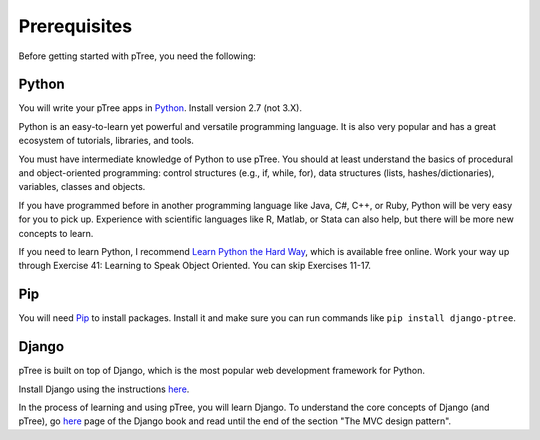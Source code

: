 Prerequisites
*************

Before getting started with pTree, you need the following:

Python
======
You will write your pTree apps in `Python <http://www.python.org/>`_.
Install version 2.7 (not 3.X).

Python is an easy-to-learn yet powerful and versatile programming language.
It is also very popular and has a great ecosystem of tutorials, libraries, and tools.

You must have intermediate knowledge of Python to use pTree.
You should at least understand the basics of procedural and object-oriented programming: 
control structures (e.g., if, while, for), 
data structures (lists, hashes/dictionaries), 
variables, classes and objects.

If you have programmed before in another programming language like Java, C#, C++, or Ruby,
Python will be very easy for you to pick up.
Experience with scientific languages like R, Matlab, or Stata can also help,
but there will be more new concepts to learn.

If you need to learn Python, 
I recommend `Learn Python the Hard Way <http://learnpythonthehardway.org/book/>`_, 
which is available free online. 
Work your way up through Exercise 41: Learning to Speak Object Oriented.
You can skip Exercises 11-17.

Pip
===
You will need `Pip <http://www.pip-installer.org/en/latest/>`_ to install packages.
Install it and make sure you can run commands like ``pip install django-ptree``.

Django
======
pTree is built on top of Django, 
which is the most popular web development framework for Python.

Install Django using the instructions `here <https://docs.djangoproject.com/en/1.5/intro/install/>`__.

In the process of learning and using pTree, you will learn Django.
To understand the core concepts of Django (and pTree),
go `here <http://www.djangobook.com/en/2.0/chapter01.html>`__ 
page of the Django book and read until the end of the section "The MVC design pattern".